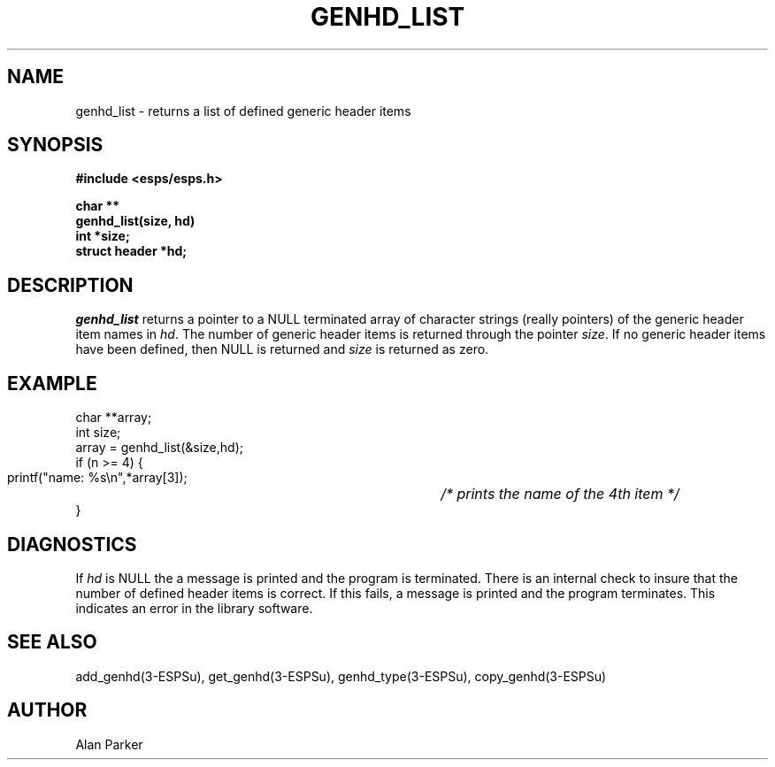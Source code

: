 .\" Copyright (c) 1987, Entropic Speech, Inc. All rights reserved.
.\" @(#)genhdlist.3	1.5 21 Dec 1989 ESI
.TH GENHD_LIST 3\-ESPSu 21 Dec 1989
.ds ]W "\fI\s+4\ze\h'0.05'e\s-4\v'-0.4m'\fP\(*p\v'0.4m'\ Entropic Speech, Inc.
.SH "NAME"
genhd_list \- returns a list of defined generic header items
.SH "SYNOPSIS"
.ft B
#include <esps/esps.h>
.PP
.ft B
char **
.br
genhd_list(size, hd)
.br
int *size;
.br
struct header *hd;
.ft R
.SH "DESCRIPTION"
.I genhd_list
returns a pointer to a NULL terminated array of character strings (really
pointers) of the generic header item names in \fIhd\fR.
The number of generic header items is returned through the pointer
\fIsize\fR.
If no generic header items have been defined, then NULL is returned and
\fIsize\fR is returned as zero.
.SH EXAMPLE
.PP
.nf
char **array;
int size;
array = genhd_list(&size,hd);
if (n >= 4) {
\ \ printf("name: %s\\n",*array[3]);	\fI/* prints the name of the 4th item */\fR
}
.fi
.SH DIAGNOSTICS
.PP
If \fIhd\fR is NULL the a message is printed and the program is
terminated.   There is an internal check to insure that the number of
defined header items is correct.   If this fails, a message is printed
and the program terminates.  This indicates an error in the library
software.
.SH "SEE ALSO"
.PP
add_genhd(3\-ESPSu), get_genhd(3\-ESPSu),
genhd_type(3\-ESPSu), copy_genhd(3\-ESPSu)
.SH "AUTHOR"
.PP
Alan Parker
